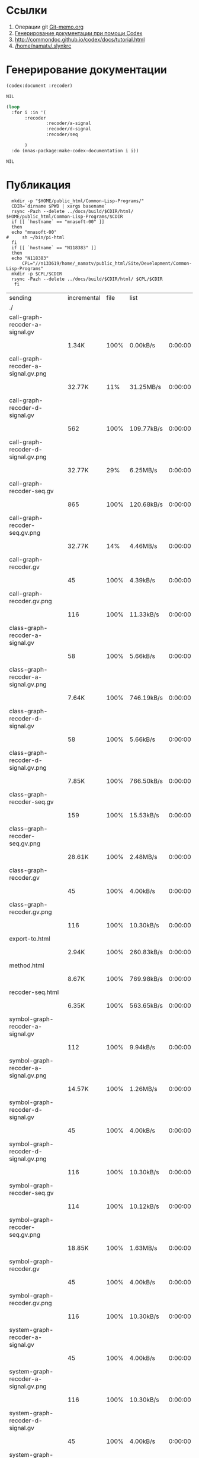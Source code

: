 * Ссылки
1) Операции git  [[file:~/org/sbcl/Git-memo.org][Git-memo.org]]
2) [[file:~/org/sbcl/codex.org][Генерирование документации при помощи Codex]]
3) http://commondoc.github.io/codex/docs/tutorial.html
4) [[/home/namatv/.slynkrc]]

* Генерирование документации
#+name: codex
#+BEGIN_SRC lisp
  (codex:document :recoder)
#+END_SRC

#+RESULTS: codex
: NIL

#+name: graphs
#+BEGIN_SRC lisp :var codex=codex
   (loop
     :for i :in '(
		  :recoder
                  :recoder/a-signal
                  :recoder/d-signal
                  :recoder/seq

		  )
     :do (mnas-package:make-codex-documentation i i))
#+END_SRC

#+RESULTS: graphs
: NIL
* Публикация
#+name: publish
#+BEGIN_SRC shell :var graphs=graphs
    mkdir -p "$HOME/public_html/Common-Lisp-Programs/"
    CDIR=`dirname $PWD | xargs basename`
    rsync -Pazh --delete ../docs/build/$CDIR/html/ $HOME/public_html/Common-Lisp-Programs/$CDIR 
    if [[ `hostname` == "mnasoft-00" ]]
    then
	echo "mnasoft-00"
  #     sh ~/bin/pi-html
    fi
    if [[ `hostname` == "N118383" ]]
    then
	echo "N118383"
        CPL="//n133619/home/_namatv/public_html/Site/Development/Common-Lisp-Programs"
	mkdir -p $CPL/$CDIR
	rsync -Pazh --delete ../docs/build/$CDIR/html/ $CPL/$CDIR
     fi
#+END_SRC

#+RESULTS: publish
| sending                              | incremental | file | list       |         |   |         |      |            |         |          |               |
| ./                                   |             |      |            |         |   |         |      |            |         |          |               |
| call-graph-recoder-a-signal.gv       |             |      |            |         |   |         |      |            |         |          |               |
|                                      | 1.34K       | 100% | 0.00kB/s   | 0:00:00 |   | 1.34K   | 100% | 0.00kB/s   | 0:00:00 | (xfr#1,  | to-chk=51/53) |
| call-graph-recoder-a-signal.gv.png   |             |      |            |         |   |         |      |            |         |          |               |
|                                      | 32.77K      |  11% | 31.25MB/s  | 0:00:00 |   | 292.50K | 100% | 55.79MB/s  | 0:00:00 | (xfr#2,  | to-chk=50/53) |
| call-graph-recoder-d-signal.gv       |             |      |            |         |   |         |      |            |         |          |               |
|                                      | 562         | 100% | 109.77kB/s | 0:00:00 |   | 562     | 100% | 109.77kB/s | 0:00:00 | (xfr#3,  | to-chk=49/53) |
| call-graph-recoder-d-signal.gv.png   |             |      |            |         |   |         |      |            |         |          |               |
|                                      | 32.77K      |  29% | 6.25MB/s   | 0:00:00 |   | 111.75K | 100% | 17.76MB/s  | 0:00:00 | (xfr#4,  | to-chk=48/53) |
| call-graph-recoder-seq.gv            |             |      |            |         |   |         |      |            |         |          |               |
|                                      | 865         | 100% | 120.68kB/s | 0:00:00 |   | 865     | 100% | 120.68kB/s | 0:00:00 | (xfr#5,  | to-chk=47/53) |
| call-graph-recoder-seq.gv.png        |             |      |            |         |   |         |      |            |         |          |               |
|                                      | 32.77K      |  14% | 4.46MB/s   | 0:00:00 |   | 220.38K | 100% | 21.02MB/s  | 0:00:00 | (xfr#6,  | to-chk=46/53) |
| call-graph-recoder.gv                |             |      |            |         |   |         |      |            |         |          |               |
|                                      | 45          | 100% | 4.39kB/s   | 0:00:00 |   | 45      | 100% | 4.39kB/s   | 0:00:00 | (xfr#7,  | to-chk=45/53) |
| call-graph-recoder.gv.png            |             |      |            |         |   |         |      |            |         |          |               |
|                                      | 116         | 100% | 11.33kB/s  | 0:00:00 |   | 116     | 100% | 11.33kB/s  | 0:00:00 | (xfr#8,  | to-chk=44/53) |
| class-graph-recoder-a-signal.gv      |             |      |            |         |   |         |      |            |         |          |               |
|                                      | 58          | 100% | 5.66kB/s   | 0:00:00 |   | 58      | 100% | 5.66kB/s   | 0:00:00 | (xfr#9,  | to-chk=43/53) |
| class-graph-recoder-a-signal.gv.png  |             |      |            |         |   |         |      |            |         |          |               |
|                                      | 7.64K       | 100% | 746.19kB/s | 0:00:00 |   | 7.64K   | 100% | 746.19kB/s | 0:00:00 | (xfr#10, | to-chk=42/53) |
| class-graph-recoder-d-signal.gv      |             |      |            |         |   |         |      |            |         |          |               |
|                                      | 58          | 100% | 5.66kB/s   | 0:00:00 |   | 58      | 100% | 5.66kB/s   | 0:00:00 | (xfr#11, | to-chk=41/53) |
| class-graph-recoder-d-signal.gv.png  |             |      |            |         |   |         |      |            |         |          |               |
|                                      | 7.85K       | 100% | 766.50kB/s | 0:00:00 |   | 7.85K   | 100% | 766.50kB/s | 0:00:00 | (xfr#12, | to-chk=40/53) |
| class-graph-recoder-seq.gv           |             |      |            |         |   |         |      |            |         |          |               |
|                                      | 159         | 100% | 15.53kB/s  | 0:00:00 |   | 159     | 100% | 15.53kB/s  | 0:00:00 | (xfr#13, | to-chk=39/53) |
| class-graph-recoder-seq.gv.png       |             |      |            |         |   |         |      |            |         |          |               |
|                                      | 28.61K      | 100% | 2.48MB/s   | 0:00:00 |   | 28.61K  | 100% | 2.48MB/s   | 0:00:00 | (xfr#14, | to-chk=38/53) |
| class-graph-recoder.gv               |             |      |            |         |   |         |      |            |         |          |               |
|                                      | 45          | 100% | 4.00kB/s   | 0:00:00 |   | 45      | 100% | 4.00kB/s   | 0:00:00 | (xfr#15, | to-chk=37/53) |
| class-graph-recoder.gv.png           |             |      |            |         |   |         |      |            |         |          |               |
|                                      | 116         | 100% | 10.30kB/s  | 0:00:00 |   | 116     | 100% | 10.30kB/s  | 0:00:00 | (xfr#16, | to-chk=36/53) |
| export-to.html                       |             |      |            |         |   |         |      |            |         |          |               |
|                                      | 2.94K       | 100% | 260.83kB/s | 0:00:00 |   | 2.94K   | 100% | 260.83kB/s | 0:00:00 | (xfr#17, | to-chk=35/53) |
| method.html                          |             |      |            |         |   |         |      |            |         |          |               |
|                                      | 8.67K       | 100% | 769.98kB/s | 0:00:00 |   | 8.67K   | 100% | 769.98kB/s | 0:00:00 | (xfr#18, | to-chk=34/53) |
| recoder-seq.html                     |             |      |            |         |   |         |      |            |         |          |               |
|                                      | 6.35K       | 100% | 563.65kB/s | 0:00:00 |   | 6.35K   | 100% | 563.65kB/s | 0:00:00 | (xfr#19, | to-chk=33/53) |
| symbol-graph-recoder-a-signal.gv     |             |      |            |         |   |         |      |            |         |          |               |
|                                      | 112         | 100% | 9.94kB/s   | 0:00:00 |   | 112     | 100% | 9.94kB/s   | 0:00:00 | (xfr#20, | to-chk=32/53) |
| symbol-graph-recoder-a-signal.gv.png |             |      |            |         |   |         |      |            |         |          |               |
|                                      | 14.57K      | 100% | 1.26MB/s   | 0:00:00 |   | 14.57K  | 100% | 1.26MB/s   | 0:00:00 | (xfr#21, | to-chk=31/53) |
| symbol-graph-recoder-d-signal.gv     |             |      |            |         |   |         |      |            |         |          |               |
|                                      | 45          | 100% | 4.00kB/s   | 0:00:00 |   | 45      | 100% | 4.00kB/s   | 0:00:00 | (xfr#22, | to-chk=30/53) |
| symbol-graph-recoder-d-signal.gv.png |             |      |            |         |   |         |      |            |         |          |               |
|                                      | 116         | 100% | 10.30kB/s  | 0:00:00 |   | 116     | 100% | 10.30kB/s  | 0:00:00 | (xfr#23, | to-chk=29/53) |
| symbol-graph-recoder-seq.gv          |             |      |            |         |   |         |      |            |         |          |               |
|                                      | 114         | 100% | 10.12kB/s  | 0:00:00 |   | 114     | 100% | 10.12kB/s  | 0:00:00 | (xfr#24, | to-chk=28/53) |
| symbol-graph-recoder-seq.gv.png      |             |      |            |         |   |         |      |            |         |          |               |
|                                      | 18.85K      | 100% | 1.63MB/s   | 0:00:00 |   | 18.85K  | 100% | 1.63MB/s   | 0:00:00 | (xfr#25, | to-chk=27/53) |
| symbol-graph-recoder.gv              |             |      |            |         |   |         |      |            |         |          |               |
|                                      | 45          | 100% | 4.00kB/s   | 0:00:00 |   | 45      | 100% | 4.00kB/s   | 0:00:00 | (xfr#26, | to-chk=26/53) |
| symbol-graph-recoder.gv.png          |             |      |            |         |   |         |      |            |         |          |               |
|                                      | 116         | 100% | 10.30kB/s  | 0:00:00 |   | 116     | 100% | 10.30kB/s  | 0:00:00 | (xfr#27, | to-chk=25/53) |
| system-graph-recoder-a-signal.gv     |             |      |            |         |   |         |      |            |         |          |               |
|                                      | 45          | 100% | 4.00kB/s   | 0:00:00 |   | 45      | 100% | 4.00kB/s   | 0:00:00 | (xfr#28, | to-chk=24/53) |
| system-graph-recoder-a-signal.gv.png |             |      |            |         |   |         |      |            |         |          |               |
|                                      | 116         | 100% | 10.30kB/s  | 0:00:00 |   | 116     | 100% | 10.30kB/s  | 0:00:00 | (xfr#29, | to-chk=23/53) |
| system-graph-recoder-d-signal.gv     |             |      |            |         |   |         |      |            |         |          |               |
|                                      | 45          | 100% | 4.00kB/s   | 0:00:00 |   | 45      | 100% | 4.00kB/s   | 0:00:00 | (xfr#30, | to-chk=22/53) |
| system-graph-recoder-d-signal.gv.png |             |      |            |         |   |         |      |            |         |          |               |
|                                      | 116         | 100% | 10.30kB/s  | 0:00:00 |   | 116     | 100% | 9.44kB/s   | 0:00:00 | (xfr#31, | to-chk=21/53) |
| system-graph-recoder-seq.gv          |             |      |            |         |   |         |      |            |         |          |               |
|                                      | 2.38K       | 100% | 194.01kB/s | 0:00:00 |   | 2.38K   | 100% | 194.01kB/s | 0:00:00 | (xfr#32, | to-chk=20/53) |
| system-graph-recoder-seq.gv.png      |             |      |            |         |   |         |      |            |         |          |               |
|                                      | 32.77K      |   2% | 2.60MB/s   | 0:00:00 |   | 1.16M   | 100% | 30.69MB/s  | 0:00:00 | (xfr#33, | to-chk=19/53) |
| system-graph-recoder.gv              |             |      |            |         |   |         |      |            |         |          |               |
|                                      | 2.77K       | 100% | 75.20kB/s  | 0:00:00 |   | 2.77K   | 100% | 75.20kB/s  | 0:00:00 | (xfr#34, | to-chk=18/53) |
| system-graph-recoder.gv.png          |             |      |            |         |   |         |      |            |         |          |               |
|                                      | 32.77K      |   2% | 888.89kB/s | 0:00:01 |   | 1.32M   | 100% | 22.03MB/s  | 0:00:00 | (xfr#35, | to-chk=17/53) |
| trd-analog.html                      |             |      |            |         |   |         |      |            |         |          |               |
|                                      | 9.17K       | 100% | 157.09kB/s | 0:00:00 |   | 9.17K   | 100% | 157.09kB/s | 0:00:00 | (xfr#36, | to-chk=16/53) |
| trd-discret.html                     |             |      |            |         |   |         |      |            |         |          |               |
|                                      | 7.03K       | 100% | 120.43kB/s | 0:00:00 |   | 7.03K   | 100% | 120.43kB/s | 0:00:00 | (xfr#37, | to-chk=15/53) |
| trd-separate.html                    |             |      |            |         |   |         |      |            |         |          |               |
|                                      | 4.79K       | 100% | 82.01kB/s  | 0:00:00 |   | 4.79K   | 100% | 82.01kB/s  | 0:00:00 | (xfr#38, | to-chk=14/53) |
| trd-split.html                       |             |      |            |         |   |         |      |            |         |          |               |
|                                      | 6.23K       | 100% | 106.74kB/s | 0:00:00 |   | 6.23K   | 100% | 106.74kB/s | 0:00:00 | (xfr#39, | to-chk=13/53) |
| variables.html                       |             |      |            |         |   |         |      |            |         |          |               |
|                                      | 5.89K       | 100% | 100.86kB/s | 0:00:00 |   | 5.89K   | 100% | 100.86kB/s | 0:00:00 | (xfr#40, | to-chk=12/53) |
| графы-recoder-a-signal.html          |             |      |            |         |   |         |      |            |         |          |               |
|                                      | 3.25K       | 100% | 55.72kB/s  | 0:00:00 |   | 3.25K   | 100% | 55.72kB/s  | 0:00:00 | (xfr#41, | to-chk=11/53) |
| графы-recoder-d-signal.html          |             |      |            |         |   |         |      |            |         |          |               |
|                                      | 3.25K       | 100% | 55.72kB/s  | 0:00:00 |   | 3.25K   | 100% | 55.72kB/s  | 0:00:00 | (xfr#42, | to-chk=10/53) |
| графы-recoder-seq.html               |             |      |            |         |   |         |      |            |         |          |               |
|                                      | 3.21K       | 100% | 55.06kB/s  | 0:00:00 |   | 3.21K   | 100% | 55.06kB/s  | 0:00:00 | (xfr#43, | to-chk=9/53)  |
| графы-recoder.html                   |             |      |            |         |   |         |      |            |         |          |               |
|                                      | 3.16K       | 100% | 54.17kB/s  | 0:00:00 |   | 3.16K   | 100% | 54.17kB/s  | 0:00:00 | (xfr#44, | to-chk=8/53)  |
| класс-<a-signal>.html                |             |      |            |         |   |         |      |            |         |          |               |
|                                      | 16.63K      | 100% | 284.98kB/s | 0:00:00 |   | 16.63K  | 100% | 284.98kB/s | 0:00:00 | (xfr#45, | to-chk=7/53)  |
| класс-<d-signal>.html                |             |      |            |         |   |         |      |            |         |          |               |
|                                      | 10.62K      | 100% | 181.98kB/s | 0:00:00 |   | 10.62K  | 100% | 181.98kB/s | 0:00:00 | (xfr#46, | to-chk=6/53)  |
| класс-<trd>.html                     |             |      |            |         |   |         |      |            |         |          |               |
|                                      | 26.72K      | 100% | 457.79kB/s | 0:00:00 |   | 26.72K  | 100% | 457.79kB/s | 0:00:00 | (xfr#47, | to-chk=5/53)  |
| обзор.html                           |             |      |            |         |   |         |      |            |         |          |               |
|                                      | 3.73K       | 100% | 63.92kB/s  | 0:00:00 |   | 3.73K   | 100% | 63.92kB/s  | 0:00:00 | (xfr#48, | to-chk=4/53)  |
| static/                              |             |      |            |         |   |         |      |            |         |          |               |
| static/highlight.css                 |             |      |            |         |   |         |      |            |         |          |               |
|                                      | 1.57K       | 100% | 26.92kB/s  | 0:00:00 |   | 1.57K   | 100% | 26.92kB/s  | 0:00:00 | (xfr#49, | to-chk=2/53)  |
| static/highlight.js                  |             |      |            |         |   |         |      |            |         |          |               |
|                                      | 22.99K      | 100% | 387.07kB/s | 0:00:00 |   | 22.99K  | 100% | 387.07kB/s | 0:00:00 | (xfr#50, | to-chk=1/53)  |
| static/style.css                     |             |      |            |         |   |         |      |            |         |          |               |
|                                      | 4.32K       | 100% | 72.70kB/s  | 0:00:00 |   | 4.32K   | 100% | 72.70kB/s  | 0:00:00 | (xfr#51, | to-chk=0/53)  |
| mnasoft-00                           |             |      |            |         |   |         |      |            |         |          |               |
